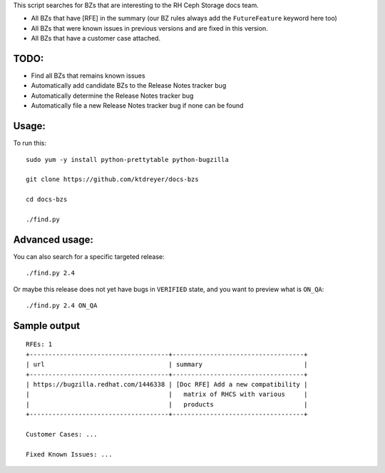 This script searches for BZs that are interesting to the RH Ceph Storage docs
team.

* All BZs that have [RFE] in the summary (our BZ rules always add the
  ``FutureFeature`` keyword here too)
* All BZs that were known issues in previous versions and are fixed in this
  version.
* All BZs that have a customer case attached.

TODO:
-----

* Find all BZs that remains known issues

* Automatically add candidate BZs to the Release Notes tracker bug

* Automatically determine the Release Notes tracker bug

* Automatically file a new Release Notes tracker bug if none can be found

Usage:
------

To run this::

  sudo yum -y install python-prettytable python-bugzilla

  git clone https://github.com/ktdreyer/docs-bzs

  cd docs-bzs

  ./find.py

Advanced usage:
---------------

You can also search for a specific targeted release::

  ./find.py 2.4

Or maybe this release does not yet have bugs in ``VERIFIED`` state, and you
want to preview what is ``ON_QA``::

  ./find.py 2.4 ON_QA

Sample output
-------------

::

  RFEs: 1
  +-------------------------------------+-----------------------------------+
  | url                                 | summary                           |
  +-------------------------------------+-----------------------------------+
  | https://bugzilla.redhat.com/1446338 | [Doc RFE] Add a new compatibility |
  |                                     |   matrix of RHCS with various     |
  |                                     |   products                        |
  +-------------------------------------+-----------------------------------+

  Customer Cases: ...

  Fixed Known Issues: ...
